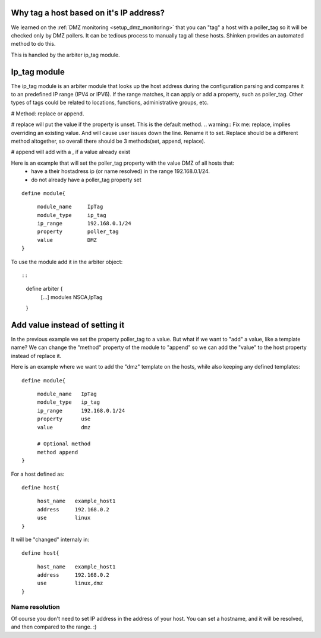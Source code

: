 .. _ip_tag_module:



Why tag a host based on it's IP address? 
-----------------------------------------


We learned on the :ref:`DMZ monitoring <setup_dmz_monitoring>` that you can "tag" a host with a poller_tag so it will be checked only by DMZ pollers. It can be tedious process to manually tag all these hosts. Shinken provides an automated method to do this.

This is handled by the arbiter ip_tag module.



Ip_tag module 
--------------


The ip_tag module is an arbiter module that looks up the host address during the configuration parsing and compares it to an predefined IP range (IPV4 or IPV6). If the range matches, it can apply or add a property, such as poller_tag. Other types of tags could be related to locations, functions, administrative groups, etc.

# Method: replace or append.

# replace will put the value if the property is unset. This is the default method.
.. warning::  Fix me: replace, implies overriding an existing value. And will cause user issues down the line. Rename it to set. Replace should be a different method altogether, so overall there should be 3 methods(set, append, replace).

# append will add with a , if a value already exist

Here is an example that will set the poller_tag property with the value DMZ of all hosts that:
  * have a their hostadress ip (or name resolved) in the range 192.168.0.1/24.
  * do not already have a poller_tag property set

  
::

  
  define module{
  
::

       module_name     IpTag
       module_type     ip_tag
       ip_range        192.168.0.1/24
       property        poller_tag
       value           DMZ
  }


To use the module add it in the arbiter object:

  
::

  
  
::

  define arbiter {
      [...]
      modules   NSCA,IpTag
  }
  


Add value instead of setting it 
--------------------------------

In the previous example we set the property poller_tag to a value. But what if we want to "add" a value, like a template name? We can change the "method" property of the module to "append" so we can add the "value" to the host property instead of replace it.

Here is an example where we want to add the "dmz" template on the hosts, while also keeping any defined templates:

  
::

  
  define module{
  
::

       module_name   IpTag
       module_type   ip_tag
       ip_range      192.168.0.1/24
       property      use
       value         dmz
       
       # Optional method
       method append
  }


For a host defined as:

  
::

  
  define host{
  
::

       host_name   example_host1
       address     192.168.0.2
       use         linux
  }

It will be "changed" internaly in:
  
::

  
  define host{
  
::

       host_name   example_host1
       address     192.168.0.2
       use         linux,dmz
  }




Name resolution 
~~~~~~~~~~~~~~~~

Of course you don't need to set IP address in the address of your host. You can set a hostname, and it will be resolved, and then compared to the range. :)